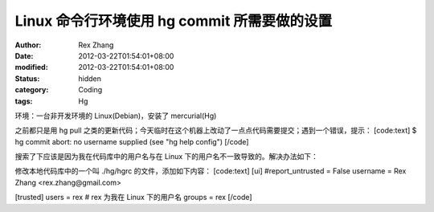 
Linux 命令行环境使用 hg commit 所需要做的设置
##############################################################


:author: Rex Zhang
:date: 2012-03-22T01:54:01+08:00
:modified: 2012-03-22T01:54:01+08:00
:status: hidden
:category: Coding
:tags: Hg


环境：一台非开发环境的 Linux(Debian)，安装了 mercurial(Hg)

之前都只是用 hg pull 之类的更新代码；今天临时在这个机器上改动了一点点代码需要提交；遇到一个错误，提示：
[code:text]
$ hg commit
abort: no username supplied (see "hg help config")
[/code]

搜索了下应该是因为我在代码库中的用户名与在 Linux 下的用户名不一致导致的。解决办法如下：

修改本地代码库中的一个叫 ./hg/hgrc 的文件，添加如下内容：
[code:text]
[ui]
#report_untrusted = False
username = Rex Zhang <rex.zhang@gmail.com>

[trusted]
users = rex # rex 为我在 Linux 下的用户名
groups = rex
[/code]
